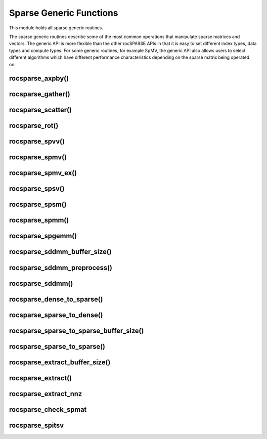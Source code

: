 .. meta::
  :description: rocSPARSE documentation and API reference library
  :keywords: rocSPARSE, ROCm, API, documentation

.. _rocsparse_generic_functions_:

********************************************************************
Sparse Generic Functions
********************************************************************

This module holds all sparse generic routines.

The sparse generic routines describe some of the most common operations that manipulate sparse matrices and 
vectors. The generic API is more flexible than the other rocSPARSE APIs in that it is easy to set 
different index types, data types and compute types. For some generic routines, for example SpMV, the generic 
API also allows users to select different algorithms which have different performance characteristics depending 
on the sparse matrix being operated on.

rocsparse_axpby()
-----------------

.. doxygenfunction:: rocsparse_axpby

rocsparse_gather()
------------------

.. doxygenfunction:: rocsparse_gather

rocsparse_scatter()
-------------------

.. doxygenfunction:: rocsparse_scatter

rocsparse_rot()
---------------

.. doxygenfunction:: rocsparse_rot

rocsparse_spvv()
----------------

.. doxygenfunction:: rocsparse_spvv

rocsparse_spmv()
----------------

.. doxygenfunction:: rocsparse_spmv

rocsparse_spmv_ex()
-------------------

.. doxygenfunction:: rocsparse_spmv_ex

rocsparse_spsv()
----------------

.. doxygenfunction:: rocsparse_spsv

rocsparse_spsm()
----------------

.. doxygenfunction:: rocsparse_spsm

rocsparse_spmm()
----------------

.. doxygenfunction:: rocsparse_spmm

rocsparse_spgemm()
------------------

.. doxygenfunction:: rocsparse_spgemm

rocsparse_sddmm_buffer_size()
-----------------------------

.. doxygenfunction:: rocsparse_sddmm_buffer_size

rocsparse_sddmm_preprocess()
----------------------------

.. doxygenfunction:: rocsparse_sddmm_preprocess

rocsparse_sddmm()
-----------------

.. doxygenfunction:: rocsparse_sddmm

rocsparse_dense_to_sparse()
---------------------------

.. doxygenfunction:: rocsparse_dense_to_sparse

rocsparse_sparse_to_dense()
---------------------------

.. doxygenfunction:: rocsparse_sparse_to_dense

rocsparse_sparse_to_sparse_buffer_size()
----------------------------------------

.. doxygenfunction:: rocsparse_sparse_to_sparse_buffer_size

rocsparse_sparse_to_sparse()
----------------------------

.. doxygenfunction:: rocsparse_sparse_to_sparse

rocsparse_extract_buffer_size()
-------------------------------

.. doxygenfunction:: rocsparse_extract_buffer_size

rocsparse_extract()
-------------------

.. doxygenfunction:: rocsparse_extract


rocsparse_extract_nnz
---------------------

.. doxygenfunction:: rocsparse_extract_nnz

rocsparse_check_spmat
---------------------

.. doxygenfunction:: rocsparse_check_spmat

rocsparse_spitsv
----------------

.. doxygenfunction:: rocsparse_spitsv
